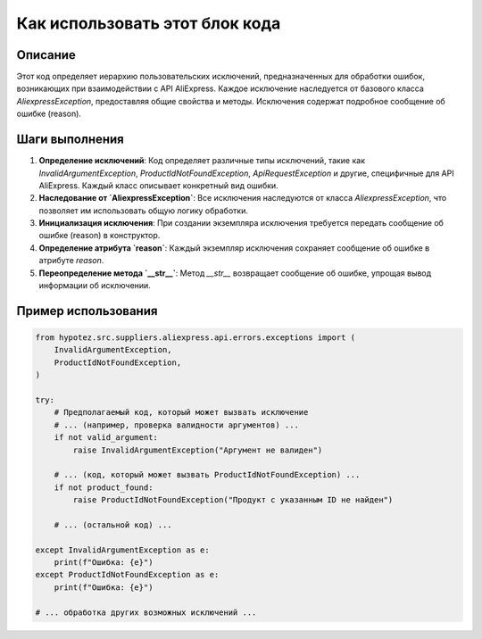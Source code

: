 Как использовать этот блок кода
========================================================================================

Описание
-------------------------
Этот код определяет иерархию пользовательских исключений, предназначенных для обработки ошибок, возникающих при взаимодействии с API AliExpress.  Каждое исключение наследуется от базового класса `AliexpressException`, предоставляя общие свойства и методы.  Исключения содержат подробное сообщение об ошибке (reason).

Шаги выполнения
-------------------------
1. **Определение исключений**:  Код определяет различные типы исключений, такие как `InvalidArgumentException`, `ProductIdNotFoundException`, `ApiRequestException` и другие, специфичные для API AliExpress.  Каждый класс описывает конкретный вид ошибки.

2. **Наследование от `AliexpressException`**: Все исключения наследуются от класса `AliexpressException`, что позволяет им использовать общую логику обработки.

3. **Инициализация исключения**:  При создании экземпляра исключения требуется передать сообщение об ошибке (reason) в конструктор.

4. **Определение атрибута `reason`**:  Каждый экземпляр исключения сохраняет сообщение об ошибке в атрибуте `reason`.

5. **Переопределение метода `__str__`**: Метод `__str__` возвращает сообщение об ошибке, упрощая вывод информации об исключении.


Пример использования
-------------------------
.. code-block:: python

    from hypotez.src.suppliers.aliexpress.api.errors.exceptions import (
        InvalidArgumentException,
        ProductIdNotFoundException,
    )

    try:
        # Предполагаемый код, который может вызвать исключение
        # ... (например, проверка валидности аргументов) ...
        if not valid_argument:
            raise InvalidArgumentException("Аргумент не валиден")

        # ... (код, который может вызвать ProductIdNotFoundException) ...
        if not product_found:
            raise ProductIdNotFoundException("Продукт с указанным ID не найден")

        # ... (остальной код) ...

    except InvalidArgumentException as e:
        print(f"Ошибка: {e}")
    except ProductIdNotFoundException as e:
        print(f"Ошибка: {e}")

    # ... обработка других возможных исключений ...